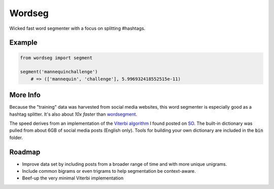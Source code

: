 Wordseg
=======

Wicked fast word segmenter with a focus on splitting #hashtags.


Example
-------

.. code:: python

    from wordseg import segment

    segment('mannequinchallenge')
        # => (['mannequin', 'challenge'], 5.996932418552515e-11)


More Info
---------

Because the "training" data was harvested from social media websites, this
word segmenter is especially good as a hashtag splitter. It's also about *10x
faster* than `wordsegment`_.

The speed derives from an implementation of the `Viterbi algorithm`_ I found
posted on SO_. The built-in dictionary was pulled from about 6GB of social media
posts (English only). Tools for building your own dictionary are included in the
:code:`bin` folder.

Roadmap
-------

- Improve data set by including posts from a broader range of time and with more
  unique unigrams.

- Include common bigrams or even trigrams to help segmentation be context-aware.

- Beef-up the very minimal Viterbi implementation


.. _wordsegment: https://pypi.python.org/pypi/wordsegment/0.6.2
.. _SO: http://stackoverflow.com/a/481773/554406
.. _Viterbi algorithm: https://en.wikipedia.org/wiki/Viterbi_algorithm
.. _Recurrent Neural Networks: http://karpathy.github.io/2015/05/21/rnn-effectiveness/
